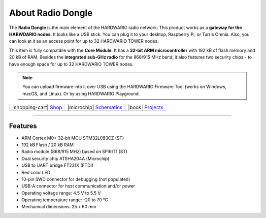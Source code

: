 ##################
About Radio Dongle
##################



.. container:: twocol

   .. container:: leftside

        .. thumbnail:: ../_static/hardware/about-dongle/radio-dongle.png
            :width: 100%

   .. container:: rightside

        The **Radio Dongle** is the main element of the HARDWARIO radio network.
        This product works as a **gateway for the HARWDARIO nodes**. It looks like a USB stick.
        You can plug it to your desktop, Raspberry Pi, or Turris Omnia.
        Also, you can look at it as an access point for up to 32 HARDWARIO TOWER nodes.

        This item is fully compatible with the **Core Module**.
        It has a **32-bit ARM microcontroller** with 192 kB of flash memory and 20 kB of RAM.
        Besides the **integrated sub-GHz radio** for the 868/915 MHz band, it also features two security chips - to have enough space for up to 32 HARDWARIO TOWER nodes.

.. .. |pic1| thumbnail:: ../_static/hardware/about-dongle/radio-dongle.png
..     :width: 300em
..     :height: 300em
..
.. +------------------------+----------------------------------------------------------------------------------------------------------------------------------------------------------------------+
.. | |pic1|                 | | The **Radio Dongle** is the main element of the HARDWARIO radio network.                                                                                           |
.. |                        | | This product works as a **gateway for the HARWDARIO nodes**. It looks like a USB stick.                                                                            |
.. |                        | | You can plug it to your desktop, Raspberry Pi, or Turris Omnia.                                                                                                    |
.. |                        | | Also, you can look at it as an access point for up to 32 HARDWARIO TOWER nodes.                                                                                    |
.. |                        | |                                                                                                                                                                    |
.. |                        | | This item is fully compatible with the **Core Module**.                                                                                                            |
.. |                        | | It has a **32-bit ARM microcontroller** with 192 kB of flash memory and 20 kB of RAM.                                                                              |
.. |                        | | Besides the **integrated sub-GHz radio** for the 868/915 MHz band, it also features two security chips - to have enough space for up to 32 HARDWARIO TOWER nodes.  |
.. +------------------------+----------------------------------------------------------------------------------------------------------------------------------------------------------------------+

.. note::

    You can upload firmware into it over USB using the HARDWARIO Firmware Tool (works on Windows, macOS, and Linux). Or by using HARDWARIO Playground.

+-----------------------------------------------------------------------+--------------------------------------------------------------------------------------------------------------+--------------------------------------------------------------------------------+
| |shopping-cart| `Shop <https://shop.hardwario.com/radio-dongle/>`_    | |microchip| `Schematics <https://github.com/hardwario/bc-hardware/tree/master/out/bc-usb-dongle>`_           | |book| `Projects <https://www.hackster.io/hardwario/projects?part_id=73696>`_  |
+-----------------------------------------------------------------------+--------------------------------------------------------------------------------------------------------------+--------------------------------------------------------------------------------+

----------------------------------------------------------------------------------------------

********
Features
********

- ARM Cortex M0+ 32-bit MCU STM32L083CZ (ST)
- 192 kB Flash / 20 kB RAM
- Radio module (868/915 MHz) based on SPIRIT1 (ST)
- Dual security chip ATSHA204A (Microchip)
- USB to UART bridge FT231X (FTDI)
- Red color LED
- 10-pin SWD connector for debugging (not populated)
- USB-A connector for host communication and/or power
- Operating voltage range: 4.5 V to 5.5 V
- Operating temperature range: -20 to 70 °C
- Mechanical dimensions: 25 x 60 mm
